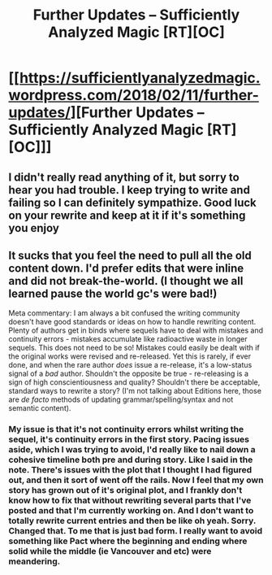 #+TITLE: Further Updates – Sufficiently Analyzed Magic [RT][OC]

* [[https://sufficientlyanalyzedmagic.wordpress.com/2018/02/11/further-updates/][Further Updates – Sufficiently Analyzed Magic [RT][OC]]]
:PROPERTIES:
:Author: jldew
:Score: 13
:DateUnix: 1518361884.0
:DateShort: 2018-Feb-11
:END:

** I didn't really read anything of it, but sorry to hear you had trouble. I keep trying to write and failing so I can definitely sympathize. Good luck on your rewrite and keep at it if it's something you enjoy
:PROPERTIES:
:Author: space_fountain
:Score: 2
:DateUnix: 1518400742.0
:DateShort: 2018-Feb-12
:END:


** It sucks that you feel the need to pull all the old content down. I'd prefer edits that were inline and did not break-the-world. (I thought we all learned pause the world gc's were bad!)

Meta commentary: I am always a bit confused the writing community doesn't have good standards or ideas on how to handle rewriting content. Plenty of authors get in binds where sequels have to deal with mistakes and continuity errors - mistakes accumulate like radioactive waste in longer sequels. This does not need to be so! Mistakes could easily be dealt with if the original works were revised and re-released. Yet this is rarely, if ever done, and when the rare author /does/ issue a re-release, it's a low-status signal of a /bad/ author. Shouldn't the opposite be true - re-releasing is a sign of high conscientiousness and quality? Shouldn't there be acceptable, standard ways to rewrite a story? (I'm not talking about Editions here, those are /de facto/ methods of updating grammar/spelling/syntax and not semantic content).
:PROPERTIES:
:Author: Afforess
:Score: 1
:DateUnix: 1518467438.0
:DateShort: 2018-Feb-13
:END:

*** My issue is that it's not continuity errors whilst writing the sequel, it's continuity errors in the first story. Pacing issues aside, which I was trying to avoid, I'd really like to nail down a cohesive timeline both pre and during story. Like I said in the note. There's issues with the plot that I thought I had figured out, and then it sort of went off the rails. Now I feel that my own story has grown out of it's original plot, and I frankly don't know how to fix that without rewriting several parts that I've posted and that I'm currently working on. And I don't want to totally rewrite current entries and then be like oh yeah. Sorry. Changed that. To me that is just bad form. I really want to avoid something like Pact where the beginning and ending where solid while the middle (ie Vancouver and etc) were meandering.
:PROPERTIES:
:Author: jldew
:Score: 2
:DateUnix: 1518471171.0
:DateShort: 2018-Feb-13
:END:

